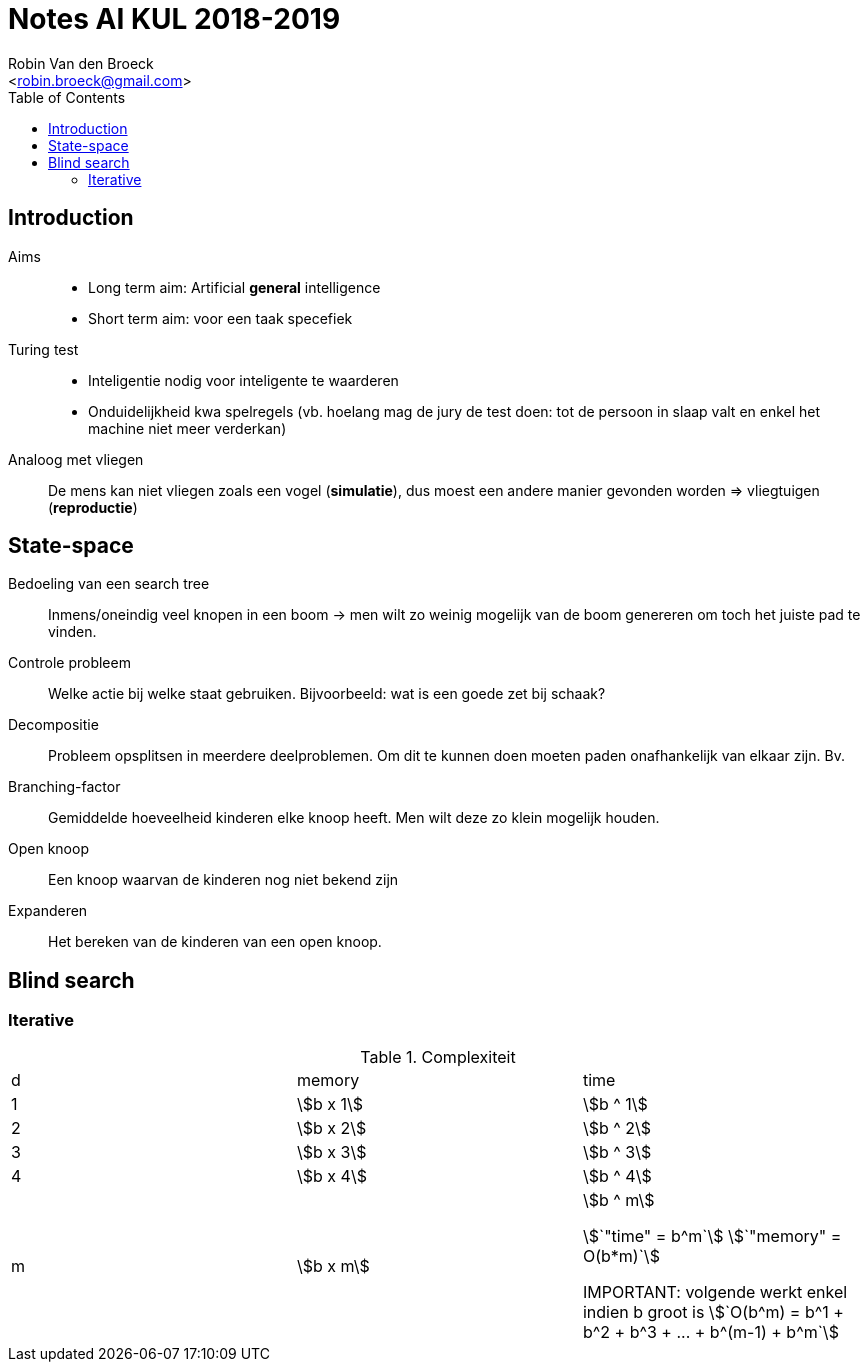 = Notes AI KUL 2018-2019
:toc:
:Author: Robin Van den Broeck
:Email: <robin.broeck@gmail.com>

== Introduction
:Date: 25-09-2018

// TODO: defenition of general intelligence
Aims::
* Long term aim: Artificial *general* intelligence +
* Short term aim: voor een taak specefiek

Turing test::
* Inteligentie nodig voor inteligente te waarderen
* Onduidelijkheid kwa spelregels (vb. hoelang mag de jury de test doen: tot de persoon in slaap valt en enkel het machine niet meer verderkan)

Analoog met vliegen:: De mens kan niet vliegen zoals een vogel (*simulatie*), dus moest een andere manier gevonden worden => vliegtuigen (*reproductie*)

== State-space
:Date: 25-09-2018

Bedoeling van een search tree:: Inmens/oneindig veel knopen in een boom -> men wilt zo weinig mogelijk van de boom genereren om toch het juiste pad te vinden.

Controle probleem:: Welke actie bij welke staat gebruiken. Bijvoorbeeld: wat is een goede zet bij schaak?

Decompositie:: Probleem opsplitsen in meerdere deelproblemen. Om dit te kunnen doen moeten paden onafhankelijk van elkaar zijn. Bv.

Branching-factor:: Gemiddelde hoeveelheid kinderen elke knoop heeft. Men wilt deze zo klein mogelijk houden.

Open knoop:: Een knoop waarvan de kinderen nog niet bekend zijn

Expanderen:: Het bereken van de kinderen van een open knoop.


== Blind search

=== Iterative
.Complexiteit
|===
| d | memory             | time
| 1 | asciimath:[b x 1]  | asciimath:[b ^ 1]
| 2 | asciimath:[b x 2]  | asciimath:[b ^ 2]
| 3 | asciimath:[b x 3]  | asciimath:[b ^ 3]
| 4 | asciimath:[b x 4]  | asciimath:[b ^ 4]
| m | asciimath:[b x m]  | asciimath:[b ^ m]

asciimath:[`"time" = b^m`]
asciimath:[`"memory" = O(b*m)`]

IMPORTANT: volgende werkt enkel indien b groot is
asciimath:[`O(b^m) = b^1 + b^2 + b^3 + ... + b^(m-1) + b^m`]
